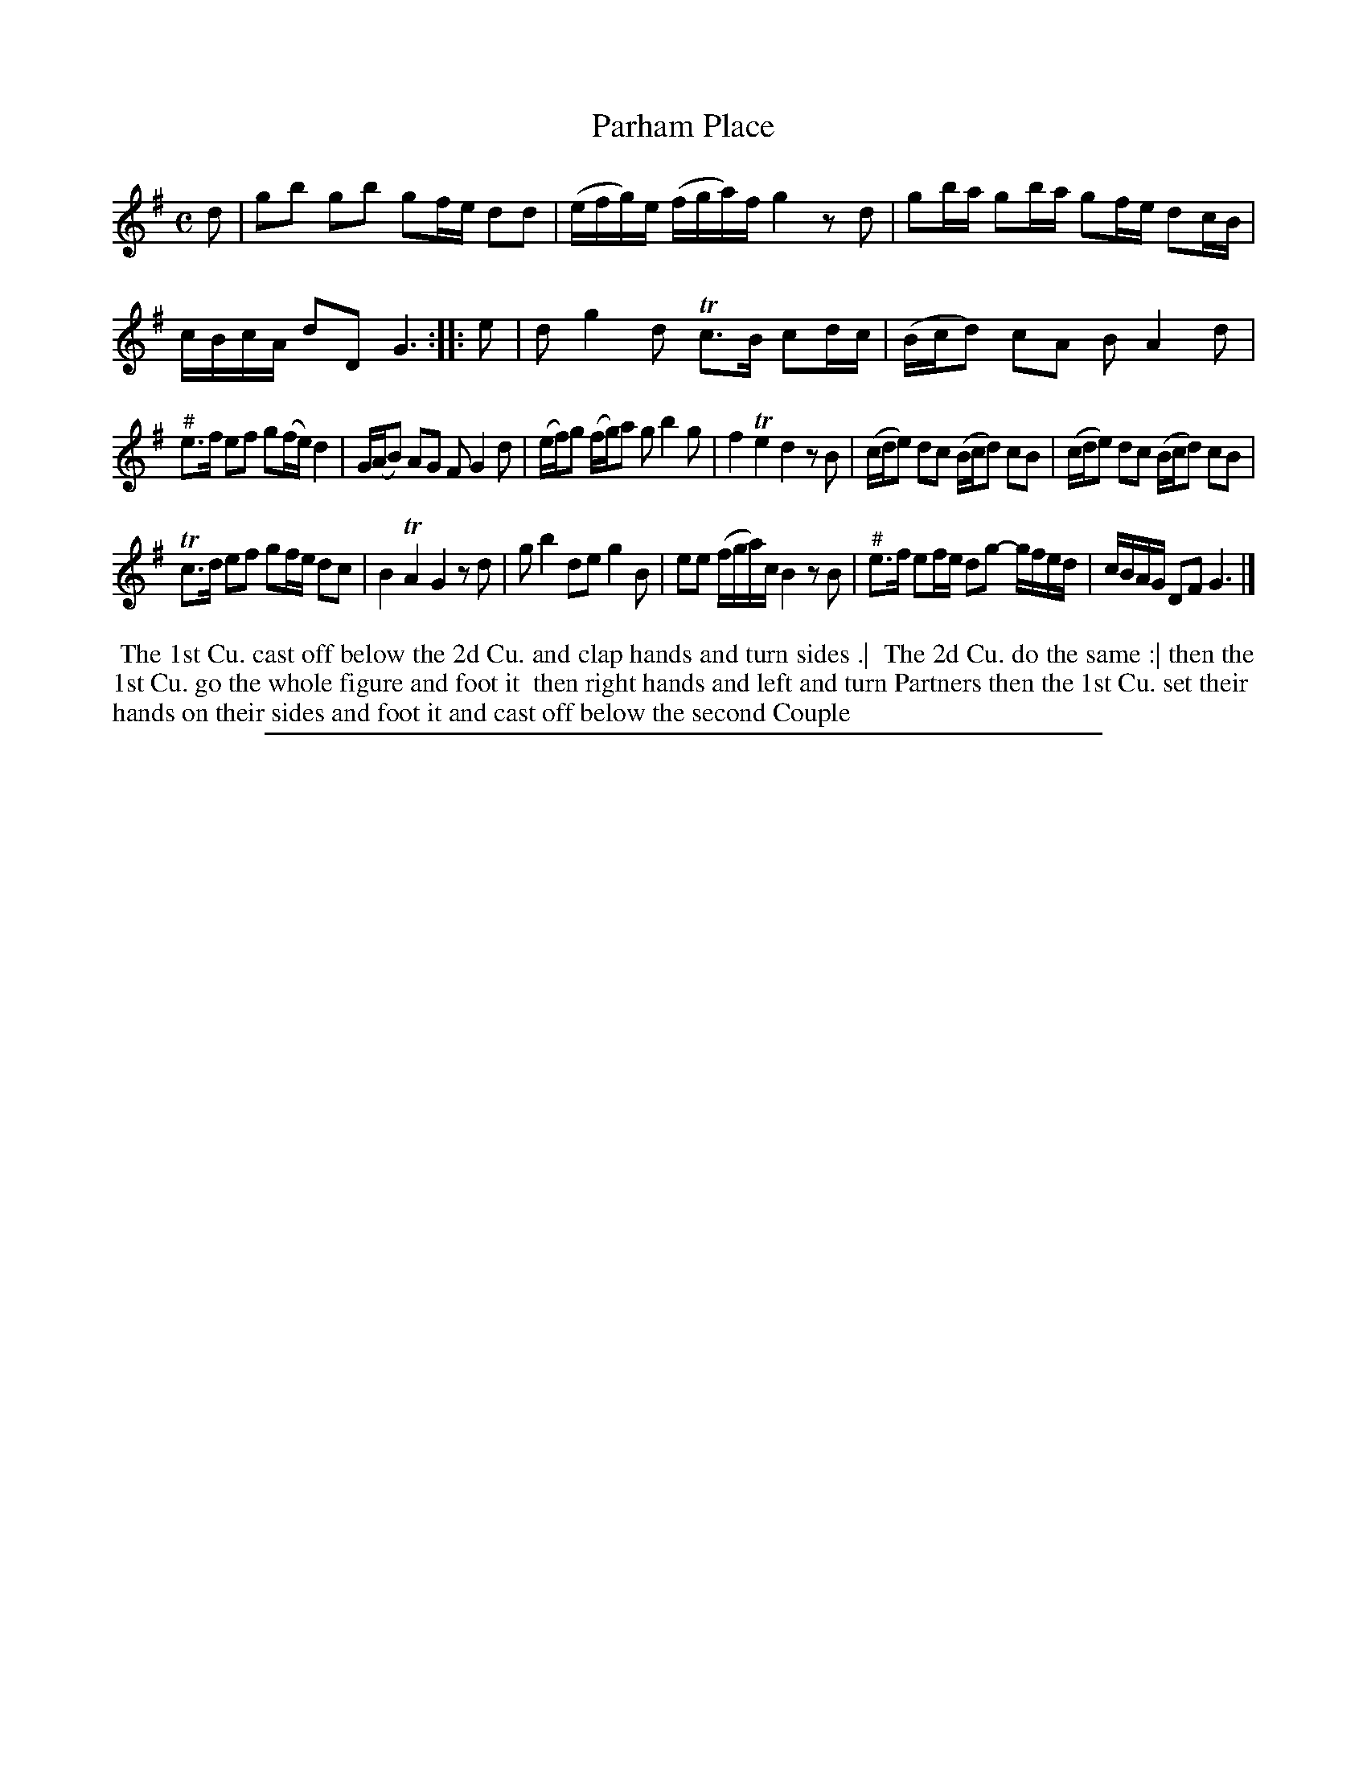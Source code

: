 X: 1
T: Parham Place
%R: reel
B: "The Compleat Country Dancing-Master" printed by John Walsh, London ca. 1740
S: 6: CCDM2 http://imslp.org/wiki/The_Compleat_Country_Dancing-Master_(Various) V.2 #5 (19)
Z: 2013 John Chambers <jc:trillian.mit.edu>
N: The 2nd strain has initial repeat but no final repeat.
N: The first note (e) in bars 7 and 17 seem to have a # drawn above, but this doesn't make much sense.
M: C
L: 1/16
K: G
% - - - - - - - - - - - - - - - - - - - - - - - - -
d2 |\
g2b2 g2b2 g2fe d2d2 | (efg)e (fga)f g4 z2d2 |\
g2ba g2ba g2fe d2cB | cBcA d2D2 G6 :|\
|: e2 |\
d2 g4 d2 Tc3B c2dc | (Bcd2) c2A2 B2 A4 d2 |
"^#"e3f e2f2 g2(fe) d4 | G(AB2) A2G2 F2 G4 d2 |\
(ef)g2 (fg)a2 g2 b4 g2 | f4 Te4 d4 z2B2 |\
(cde2) d2c2 (Bcd2) c2B2 | (cde2) d2c2 (Bcd2) c2B2 |
Tc3d e2f2 g2fe d2c2 | B4 TA4 G4 z2d2 |\
g2 b4 d2e2 g4 B2 | e2e2 (fga)c B4 z2B2 |\
"^#"e3f e2fe d2g2- gfed | cBAG D2F2 G6 |]
% - - - - - - - - - - - - - - - - - - - - - - - - -
%%begintext align
%% The 1st Cu. cast off below the 2d Cu. and clap hands and turn sides .|
%% The 2d Cu. do the same :| then the 1st Cu. go the whole figure and foot it
%% then right hands and left and turn Partners then the 1st Cu. set their
%% hands on their sides and foot it and cast off below the second Couple
%%endtext
%%sep 1 8 500
